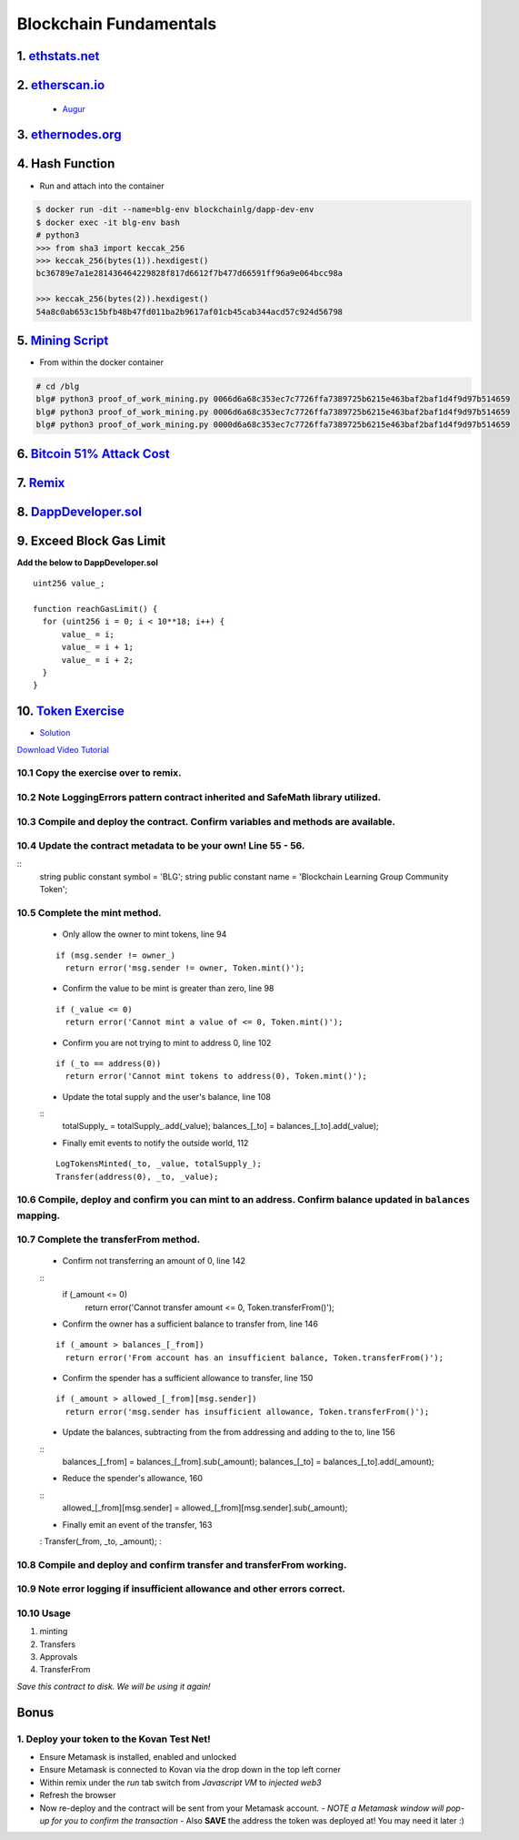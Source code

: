 =======================
Blockchain Fundamentals
=======================

1. `ethstats.net <https://ethstats.net/>`_
==================================================

2. `etherscan.io <https://etherscan.io/>`_
==================================================
    * `Augur <https://etherscan.io/token/REP#readContract>`_

3. `ethernodes.org <https://www.ethernodes.org/network/1>`_
=======================================================================

4. Hash Function
================
.. role:: bash(code)
   :language: bash

- Run and attach into the container

.. code-block:: bash

  $ docker run -dit --name=blg-env blockchainlg/dapp-dev-env
  $ docker exec -it blg-env bash
  # python3
  >>> from sha3 import keccak_256
  >>> keccak_256(bytes(1)).hexdigest()
  bc36789e7a1e281436464229828f817d6612f7b477d66591ff96a9e064bcc98a

  >>> keccak_256(bytes(2)).hexdigest()
  54a8c0ab653c15bfb48b47fd011ba2b9617af01cb45cab344acd57c924d56798

5. `Mining Script <(https://github.com/Blockchain-Learning-Group/dapp-fundamentals/blob/master/exercises/proof_of_work_mining.py>`_
===================================================================================================================================
- From within the docker container

.. code-block:: bash

  # cd /blg
  blg# python3 proof_of_work_mining.py 0066d6a68c353ec7c7726ffa7389725b6215e463baf2baf1d4f9d97b514659
  blg# python3 proof_of_work_mining.py 0006d6a68c353ec7c7726ffa7389725b6215e463baf2baf1d4f9d97b514659
  blg# python3 proof_of_work_mining.py 0000d6a68c353ec7c7726ffa7389725b6215e463baf2baf1d4f9d97b514659

6. `Bitcoin 51% Attack Cost <https://gobitcoin.io/tools/cost-51-attack/)>`_
===========================================================================
7. `Remix <https://ethereum.github.io/browser-solidity/#version=soljson-v0.4.15+commit.bbb8e64f.js)>`_
======================================================================================================
8. `DappDeveloper.sol <https://github.com/Blockchain-Learning-Group/dapp-fundamentals/blob/master/exercises/DappDeveloper.sol)>`_
=================================================================================================================================
9. Exceed Block Gas Limit
=========================

**Add the below to DappDeveloper.sol**

::

  uint256 value_;

  function reachGasLimit() {
    for (uint256 i = 0; i < 10**18; i++) {
        value_ = i;
        value_ = i + 1;
        value_ = i + 2;
    }
  }

10. `Token Exercise <https://github.com/Blockchain-Learning-Group/dapp-fundamentals/blob/master/exercises/Token.sol>`_
=====================================================================================================================
- `Solution <https://raw.githubusercontent.com/Blockchain-Learning-Group/dapp-fundamentals/master/solutions/Token.sol>`_

`Download Video Tutorial <https://github.com/Blockchain-Learning-Group/dapp-fundamentals/raw/master/course-content/video-tutorials/token-development.mp4>`_

10.1 Copy the exercise over to remix.
-------------------------------------
10.2 Note LoggingErrors pattern contract inherited and SafeMath library utilized.
---------------------------------------------------------------------------------
10.3 Compile and deploy the contract. Confirm variables and methods are available.
----------------------------------------------------------------------------------
10.4 Update the contract metadata to be your own! Line 55 - 56.
---------------------------------------------------------------
::
  string public constant symbol = 'BLG';
  string public constant name = 'Blockchain Learning Group Community Token';

10.5 Complete the mint method.
------------------------------
  - Only allow the owner to mint tokens, line 94
  ::

    if (msg.sender != owner_)
      return error('msg.sender != owner, Token.mint()');

  - Confirm the value to be mint is greater than zero, line 98
  ::

    if (_value <= 0)
      return error('Cannot mint a value of <= 0, Token.mint()');

  - Confirm you are not trying to mint to address 0, line 102
  ::

    if (_to == address(0))
      return error('Cannot mint tokens to address(0), Token.mint()');

  - Update the total supply and the user's balance, line 108
  ::
    totalSupply_ = totalSupply_.add(_value);
    balances_[_to] = balances_[_to].add(_value);

  - Finally emit events to notify the outside world, 112
  ::

    LogTokensMinted(_to, _value, totalSupply_);
    Transfer(address(0), _to, _value);

10.6 Compile, deploy and confirm you can mint to an address. Confirm balance updated in ``balances`` mapping.
----------------------------------------------------------------------------------------------------------

10.7 Complete the transferFrom method.
-------------------------------------
  - Confirm not transferring an amount of 0, line 142
  ::
    if (_amount <= 0)
      return error('Cannot transfer amount <= 0, Token.transferFrom()');

  - Confirm the owner has a sufficient balance to transfer from, line 146
  ::

    if (_amount > balances_[_from])
      return error('From account has an insufficient balance, Token.transferFrom()');

  - Confirm the spender has a sufficient allowance to transfer, line 150
  ::

    if (_amount > allowed_[_from][msg.sender])
      return error('msg.sender has insufficient allowance, Token.transferFrom()');

  - Update the balances, subtracting from the from addressing and adding to the to, line 156
  ::
    balances_[_from] = balances_[_from].sub(_amount);
    balances_[_to] = balances_[_to].add(_amount);

  - Reduce the spender's allowance,  160
  ::
    allowed_[_from][msg.sender] = allowed_[_from][msg.sender].sub(_amount);

  - Finally emit an event of the transfer, 163
  :
  Transfer(_from, _to, _amount);
  :

10.8 Compile and deploy and confirm transfer and transferFrom working.
----------------------------------------------------------------------
10.9 Note error logging if insufficient allowance and other errors correct.
---------------------------------------------------------------------------

10.10 Usage
-----
1. minting
2. Transfers
3. Approvals
4. TransferFrom

*Save this contract to disk. We will be using it again!*

Bonus
=====
1. Deploy your token to the Kovan Test Net!
-------------------------------------
- Ensure Metamask is installed, enabled and unlocked
- Ensure Metamask is connected to Kovan via the drop down in the top left corner
- Within remix under the `run` tab switch from `Javascript VM` to `injected web3`
- Refresh the browser
- Now re-deploy and the contract will be sent from your Metamask account.
  - *NOTE a Metamask window will pop-up for you to confirm the transaction*
  - Also **SAVE** the address the token was deployed at! You may need it later :)
